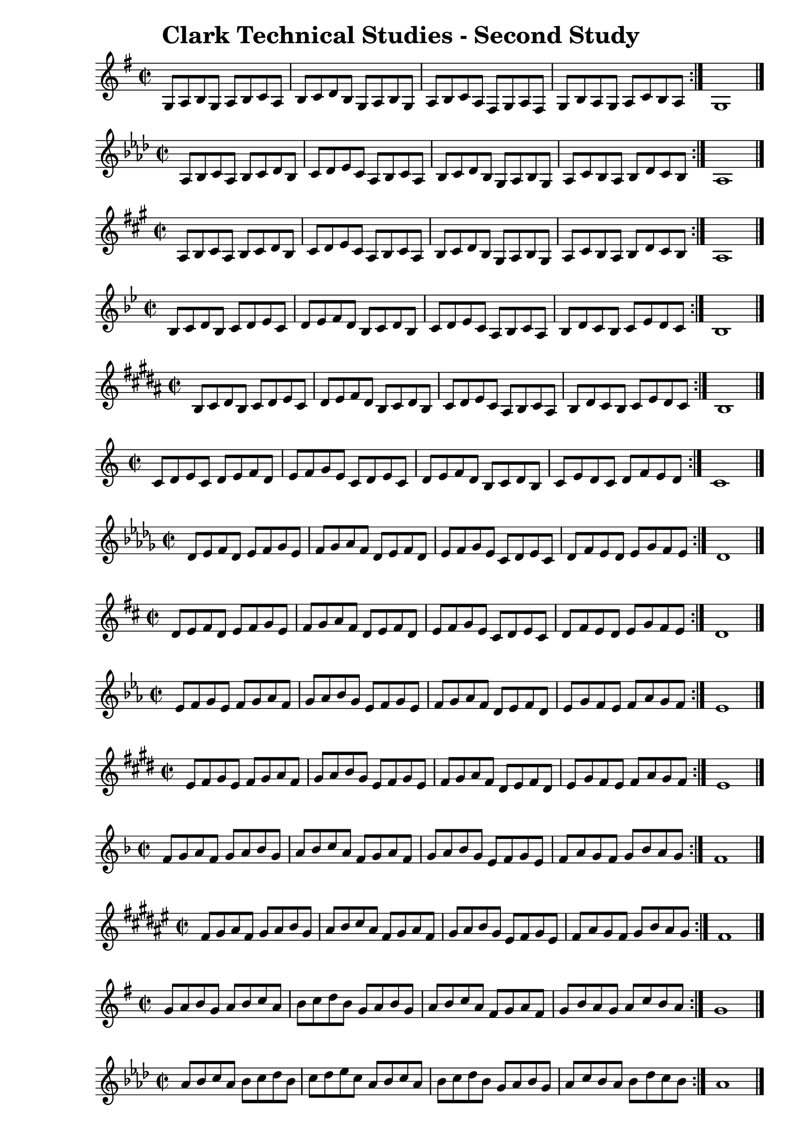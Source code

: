 \header{
  title = "Clark Technical Studies - Second Study"
}

music = {
  \time 2/2
  \key c \major
  \repeat volta 2 {
    c8 d e c d e f d e f g e c d e c d e f d b, c d b, c e d c d f e d
  }
  c1
  \bar "|."
}

%{ 27 %} { \transpose c g { \music } }
%{ 28 %} { \transpose c aes { \music } }
%{ 29 %} { \transpose c a { \music } }
%{ 30 %} { \transpose c bes { \music } }
%{ 31 %} { \transpose c b { \music } }
%{ 32 %} { \transpose c c' { \music } }
%{ 33 %} { \transpose c des' { \music } }
%{ 34 %} { \transpose c d' { \music } }
%{ 35 %} { \transpose c ees' { \music } }
%{ 36 %} { \transpose c e' { \music } }
%{ 37 %} { \transpose c f' { \music } }
%{ 38 %} { \transpose c fis' { \music } }
%{ 39 %} { \transpose c g' { \music } }
%{ 40 %} { \transpose c aes' { \music } }
%{ 41 %} { \transpose c a' { \music } }
%{ 42 %} { \transpose c bes' { \music } }
%{ 43 %} { \transpose c b' { \music } }
%{ 44 %} { \transpose c c'' { \music } }

\version "2.18.2"
